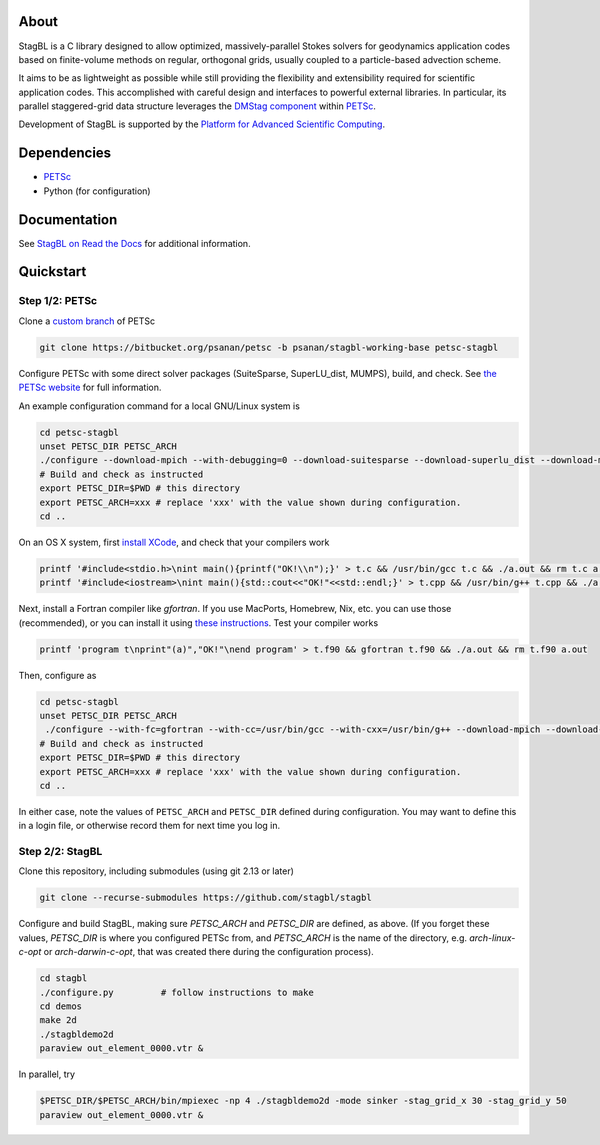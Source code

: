 .. image:: docs/resources/logo/logo_half.png
   :alt: StagBL

.. image:: https://travis-ci.com/stagbl/stagbl.svg?branch=master
    :target: https://travis-ci.com/stagbl/stagbl
    :alt: CI Status

.. image:: https://readthedocs.org/projects/stagbl/badge/?version=latest
    :target: https://stagbl.readthedocs.io/en/latest/?badge=latest
    :alt: Documentation Status

About
=====

StagBL is a C library designed to allow optimized, massively-parallel
Stokes solvers for geodynamics application codes based on finite-volume
methods on regular, orthogonal grids, usually coupled to a
particle-based advection scheme.

It aims to be as lightweight as possible while still providing the
flexibility and extensibility required for scientific application codes.
This accomplished with careful design and interfaces to powerful
external libraries. In particular, its parallel staggered-grid data structure
leverages the `DMStag component <https://www.mcs.anl.gov/petsc/petsc-current/docs/manualpages/DMSTAG/index.html>`__
within `PETSc <https://www.mcs.anl.gov/petsc>`__.

Development of StagBL is supported by the `Platform for Advanced
Scientific Computing <https://www.pasc-ch.org>`__.

Dependencies
============

- `PETSc <https://www.mcs.anl.gov/petsc>`__
-  Python (for configuration)

Documentation
=============
See `StagBL on Read the Docs <https://stagbl.rtfd.io>`__ for additional information.

Quickstart
==========

Step 1/2: PETSc
---------------

Clone a `custom branch <https://bitbucket.org/psanan/petsc/branch/psanan/stagbl-working-base>`__ of PETSc

.. code-block:: bash

    git clone https://bitbucket.org/psanan/petsc -b psanan/stagbl-working-base petsc-stagbl

Configure PETSc with some direct solver packages (SuiteSparse, SuperLU_dist, MUMPS), build, and check. See
`the PETSc website <https://www.mcs.anl.gov/petsc/documentation/installation.html>`__
for full information.

An example configuration command for a local GNU/Linux system is

.. code-block:: bash

    cd petsc-stagbl
    unset PETSC_DIR PETSC_ARCH
    ./configure --download-mpich --with-debugging=0 --download-suitesparse --download-superlu_dist --download-mumps --download-metis --download-parmetis --download-scalapack --FOPTFLAGS='-g -O3' --COPTFLAGS='-g -O3' --CXXOPTFLAGS='-g -O3'
    # Build and check as instructed
    export PETSC_DIR=$PWD # this directory
    export PETSC_ARCH=xxx # replace 'xxx' with the value shown during configuration.
    cd ..

On an OS X system, first `install XCode <https://guide.macports.org/chunked/installing.html#installing.xcode>`__, and check that your compilers work

.. code-block:: bash

    printf '#include<stdio.h>\nint main(){printf("OK!\\n");}' > t.c && /usr/bin/gcc t.c && ./a.out && rm t.c a.out
    printf '#include<iostream>\nint main(){std::cout<<"OK!"<<std::endl;}' > t.cpp && /usr/bin/g++ t.cpp && ./a.out && rm t.cpp a.out

Next, install a Fortran compiler like `gfortran`. If you use MacPorts, Homebrew, Nix, etc. you can use those (recommended),
or you can install it using `these instructions <http://hpc.sourceforge.net>`__. Test your compiler works

.. code-block:: bash

    printf 'program t\nprint"(a)","OK!"\nend program' > t.f90 && gfortran t.f90 && ./a.out && rm t.f90 a.out

Then, configure as

.. code-block:: bash

    cd petsc-stagbl
    unset PETSC_DIR PETSC_ARCH
     ./configure --with-fc=gfortran --with-cc=/usr/bin/gcc --with-cxx=/usr/bin/g++ --download-mpich --download-hdf5 --download-metis --download-parmetis --download-scalapack --download-mumps --download-suitesparse --download-superlu_dist --with-debugging=no --FOPTFLAGS='-g -O3' --COPTFLAGS='-g -O3' --CXXOPTFLAGS='-g -O3' --download-cmake
    # Build and check as instructed
    export PETSC_DIR=$PWD # this directory
    export PETSC_ARCH=xxx # replace 'xxx' with the value shown during configuration.
    cd ..

In either case, note the values of ``PETSC_ARCH`` and ``PETSC_DIR`` defined during configuration.
You may want to define this in a login file, or otherwise record them for next time you log in.

Step 2/2: StagBL
----------------

Clone this repository, including submodules (using git 2.13 or later)

.. code-block:: bash

    git clone --recurse-submodules https://github.com/stagbl/stagbl

Configure and build StagBL, making sure `PETSC_ARCH` and `PETSC_DIR` are defined,
as above. (If you forget these values, `PETSC_DIR` is where you configured PETSc from,
and `PETSC_ARCH` is the name of the directory, e.g. `arch-linux-c-opt` or `arch-darwin-c-opt`,
that was created there during the configuration process).

.. code-block:: bash

    cd stagbl
    ./configure.py         # follow instructions to make
    cd demos
    make 2d
    ./stagbldemo2d
    paraview out_element_0000.vtr &

.. image:: docs/resources/stagbldemo2d_quickstart.png
   :alt: stagbl2ddemo quickstart

In parallel, try

.. code-block:: bash

    $PETSC_DIR/$PETSC_ARCH/bin/mpiexec -np 4 ./stagbldemo2d -mode sinker -stag_grid_x 30 -stag_grid_y 50
    paraview out_element_0000.vtr &

.. image:: docs/resources/stagbldemo2d_quickstart2.png
   :alt: stagbl2ddemo quickstart 2
